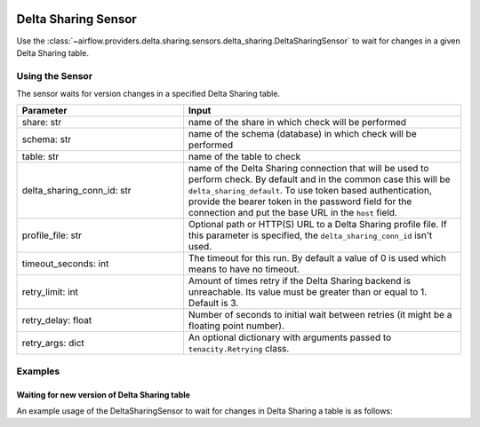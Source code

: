  .. Licensed to the Apache Software Foundation (ASF) under one
    or more contributor license agreements.  See the NOTICE file
    distributed with this work for additional information
    regarding copyright ownership.  The ASF licenses this file
    to you under the Apache License, Version 2.0 (the
    "License"); you may not use this file except in compliance
    with the License.  You may obtain a copy of the License at

 ..   http://www.apache.org/licenses/LICENSE-2.0

 .. Unless required by applicable law or agreed to in writing,
    software distributed under the License is distributed on an
    "AS IS" BASIS, WITHOUT WARRANTIES OR CONDITIONS OF ANY
    KIND, either express or implied.  See the License for the
    specific language governing permissions and limitations
    under the License.



Delta Sharing Sensor
====================

Use the :class:`~airflow.providers.delta.sharing.sensors.delta_sharing.DeltaSharingSensor` to wait for changes in a
given Delta Sharing table.

Using the Sensor
----------------

The sensor waits for version changes in a specified Delta Sharing table.

.. list-table::
   :widths: 15 25
   :header-rows: 1

   * - Parameter
     - Input
   * - share: str
     - name of the share in which check will be performed
   * - schema: str
     - name of the schema (database) in which check will be performed
   * - table: str
     - name of the table to check
   * - delta_sharing_conn_id: str
     - name of the Delta Sharing connection that will be used to perform check.   By default and in the common case this will be ``delta_sharing_default``. To use token based authentication, provide the bearer token in the password field for the connection and put the base URL in the ``host`` field.
   * - profile_file: str
     - Optional path or HTTP(S) URL to a Delta Sharing profile file.  If this parameter is specified, the ``delta_sharing_conn_id`` isn't used.
   * - timeout_seconds: int
     - The timeout for this run. By default a value of 0 is used which means to have no timeout.
   * - retry_limit: int
     - Amount of times retry if the Delta Sharing backend is  unreachable. Its value must be greater than or equal to 1. Default is 3.
   * - retry_delay: float
     - Number of seconds to initial wait between retries (it might be a floating point number).
   * - retry_args: dict
     - An optional dictionary with arguments passed to ``tenacity.Retrying`` class.

Examples
--------

Waiting for new version of Delta Sharing table
^^^^^^^^^^^^^^^^^^^^^^^^^^^^^^^^^^^^^^^^^^^^^^

An example usage of the DeltaSharingSensor to wait for changes in Delta Sharing a table is as follows:

.. exampleinclude:: /../../airflow/providers/delta/sharing/example_dags/example_delta_sharing.py
    :language: python
    :start-after: [START howto_delta_sharing_sensor]
    :end-before: [END howto_delta_sharing_sensor]
